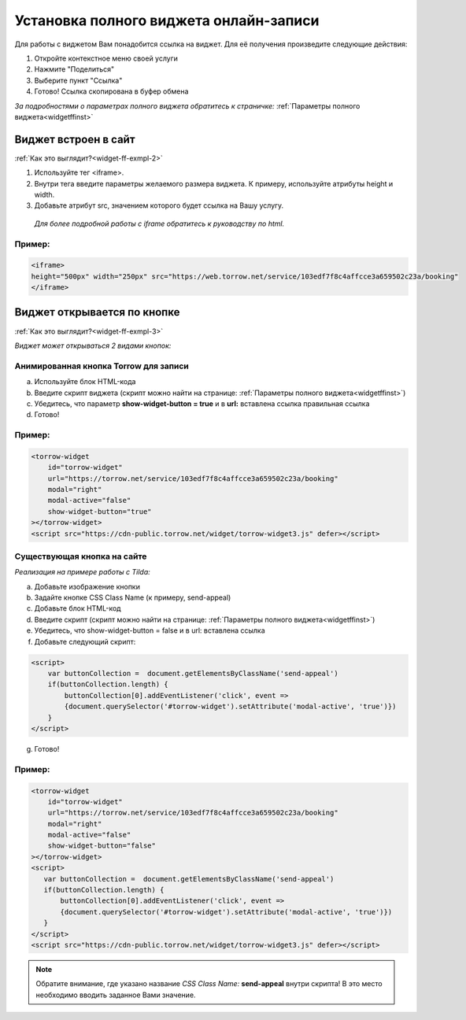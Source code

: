 .. _widgetffsetUp:

Установка полного виджета онлайн-записи
---------------------------------------

Для работы с виджетом Вам понадобится ссылка на виджет. Для её получения произведите следующие действия:

1. Откройте контекстное меню своей услуги
2. Нажмите "Поделиться"
3. Выберите пункт "Ссылка"
4. Готово! Ссылка скопирована в буфер обмена

*За подробностями о параметрах полного виджета обратитесь к страничке:* :ref:`Параметры полного виджета<widgetffinst>`

Виджет встроен в сайт
~~~~~~~~~~~~~~~~~~~~~

:ref:`Как это выглядит?<widget-ff-exmpl-2>`

#. Используйте тег <iframe>.
#. Внутри тега введите параметры желаемого размера виджета. К примеру, используйте атрибуты height и width.
#. Добавьте атрибут src, значением которого будет ссылка на Вашу услугу.
 
  *Для более подробной работы с iframe обратитесь к руководству по html.*

Пример:
'''''''

.. code-block::

    <iframe> 
    height="500px" width="250px" src="https://web.torrow.net/service/103edf7f8c4affcce3a659502c23a/booking"
    </iframe>

Виджет открывается по кнопке
~~~~~~~~~~~~~~~~~~~~~~~~~~~~

:ref:`Как это выглядит?<widget-ff-exmpl-3>`

*Виджет может открываться 2 видами кнопок:*

Анимированная кнопка Torrow для записи
''''''''''''''''''''''''''''''''''''''

a. Используйте блок HTML-кода
b. Введите скрипт виджета (скрипт можно найти на странице: :ref:`Параметры полного виджета<widgetffinst>`)
c. Убедитесь, что параметр **show-widget-button = true** и в **url:** вставлена ссылка правильная ссылка
d. Готово!

Пример:
'''''''

.. code-block:: 

     <torrow-widget
         id="torrow-widget"
         url="https://torrow.net/service/103edf7f8c4affcce3a659502c23a/booking"
         modal="right"
         modal-active="false"
         show-widget-button="true"
     ></torrow-widget>
     <script src="https://cdn-public.torrow.net/widget/torrow-widget3.js" defer></script>
    

Существующая кнопка на сайте
'''''''''''''''''''''''''''''

*Реализация на примере работы с Tilda:*

a. Добавьте изображение кнопки
b. Задайте кнопке CSS Class Name (к примеру, send-appeal) 
c. Добавьте блок HTML-код
d. Введите скрипт (скрипт можно найти на странице: :ref:`Параметры полного виджета<widgetffinst>`)
e. Убедитесь, что show-widget-button = false и в url: вставлена ссылка
f. Добавьте следующий скрипт:

.. code-block:: 
    
    <script>
        var buttonCollection =  document.getElementsByClassName('send-appeal')
        if(buttonCollection.length) {
            buttonCollection[0].addEventListener('click', event => 
            {document.querySelector('#torrow-widget').setAttribute('modal-active', 'true')})
        }
    </script>

g. Готово!

Пример:
'''''''

.. code-block:: 

     <torrow-widget
         id="torrow-widget"
         url="https://torrow.net/service/103edf7f8c4affcce3a659502c23a/booking"
         modal="right"
         modal-active="false"
         show-widget-button="false"
     ></torrow-widget>
     <script>
        var buttonCollection =  document.getElementsByClassName('send-appeal')
        if(buttonCollection.length) {
            buttonCollection[0].addEventListener('click', event => 
            {document.querySelector('#torrow-widget').setAttribute('modal-active', 'true')})
        }
     </script>     
     <script src="https://cdn-public.torrow.net/widget/torrow-widget3.js" defer></script>

.. note:: Обратите внимание, где указано название *CSS Class Name:* **send-appeal** внутри скрипта! В это место необходимо вводить заданное Вами значение.
    
